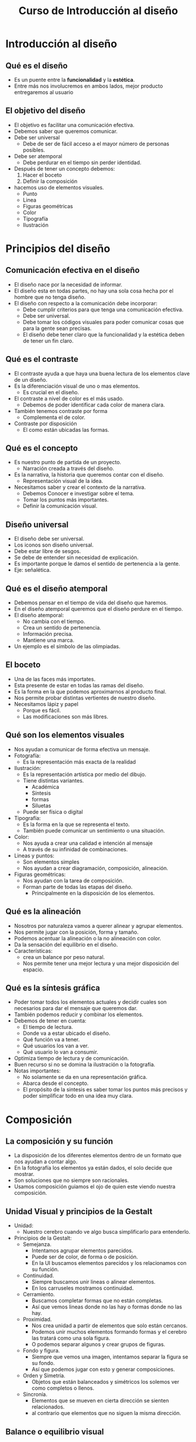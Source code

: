 #+title: Curso de Introducción al diseño

* Introducción al diseño

** Qué es el diseño
- Es un puente entre la *funcionalidad* y la *estética*.
- Entre más nos involucremos en ambos lados, mejor producto entregaremos al usuario

** El objetivo del diseño
- El objetivo es facilitar una comunicación efectiva.
- Debemos saber que queremos comunicar.
- Debe ser universal
  - Debe de ser de fácil acceso a el mayor número de personas posibles.
- Debe ser atemporal
  - Debe perdurar en el tiempo sin perder identidad.
- Después de tener un concepto debemos:
  1. Hacer el boceto
  2. Definir la composición
- hacemos uso de elementos visuales.
  - Punto
  - Linea
  - Figuras geométricas
  - Color
  - Tipografía
  - Ilustración

* Principios del diseño
** Comunicación efectiva en el diseño
- El diseño nace por la necesidad de informar.
- El diseño esta en todas partes, no hay una sola cosa hecha por el hombre que no tenga diseño.
- El diseño con respecto a la comunicación debe incorporar:
  - Debe cumplir criterios para que tenga una comunicación efectiva.
  - Debe ser universal.
  - Debe tomar los códigos visuales para poder comunicar cosas que para la gente sean precisas.
  - El diseño debe tener claro que la funcionalidad y la estética deben de tener un fin claro.

** Qué es el contraste
- El contraste ayuda a que haya una buena lectura de los elementos clave de un diseño.
- Es la diferenciación visual de uno o mas elementos.
  - Es crucial en el diseño.
- El contraste a nivel de color es el más usado.
  - Debemos de poder identificar cada color de manera clara.
- También tenemos contraste por forma
  - Complementa el de color.
- Contraste por disposición
  - El como están ubicadas las formas.

** Qué es el concepto
- Es nuestro punto de partida de un proyecto.
  - Narración creada a través del diseño.
- Es la narrativa, la historia que queremos contar con el diseño.
  - Representación visual de la idea.
- Necesitamos saber y crear el contexto de la narrativa.
  - Debemos Conocer e investigar sobre el tema.
  - Tomar los puntos más importantes.
  - Definir la comunicación visual.

** Diseño universal
- El diseño debe ser universal.
- Los iconos son diseño universal.
- Debe estar libre de sesgos.
- Se debe de entender sin necesidad de explicación.
- Es importante porque le damos el sentido de pertenencia a la gente.
- Eje: señalética.

** Qué es el diseño atemporal
- Debemos pensar en el tiempo de vida del diseño que haremos.
- En el diseño atemporal queremos que el diseño perdure en el tiempo.
- El diseño atemporal:
  - No cambia con el tiempo.
  - Crea un sentido de pertenencia.
  - Información precisa.
  - Mantiene una marca.
- Un ejemplo es el símbolo de las olimpiadas.

** El boceto
- Una de las faces más importates.
- Esta presente de estar en todas las ramas del diseño.
- Es la forma en la que podemos aproximarnos al producto final.
- Nos permite probar distintas vertientes de nuestro diseño.
- Necesitamos lápiz y papel
  - Porque es fácil.
  - Las modificaciones son más libres.

** Qué son los elementos visuales
- Nos ayudan a comunicar de forma efectiva un mensaje.
- Fotografía:
  - Es la representación más exacta de la realidad
- Ilustración:
  - Es la representación artística por medio del dibujo.
  - Tiene distintas variantes.
    - Académica
    - Síntesis
    - formas
    - Siluetas
  - Puede ser física o digital
- Tipografía:
  - Es la forma en la que se representa el texto.
  - También puede comunicar un sentimiento o una situación.
- Color:
  - Nos ayuda a crear una calidad e intención al mensaje
  - A través de su infinidad de combinaciones.
- Lineas y puntos:
  - Son elementos simples
  - Nos ayudan a crear diagramación, composición, alineación.
- Figuras geométricas:
  - Nos ayudan con la tarea de composición.
  - Forman parte de todas las etapas del diseño.
    - Principalmente en la disposición de los elementos.

** Qué es la alineación
- Nosotros por naturaleza vamos a querer alinear y agrupar elementos.
- Nos permite jugar con la posición, forma y tamaño.
- Podemos acentuar la alineación o la no alineación con color.
- Da la sensación del equilibrio en el diseño.
- Características:
  - crea un balance por peso natural.
  - Nos permite tener una mejor lectura y una mejor disposición del espacio.

** Qué es la síntesis gráfica
- Poder tomar todos los elementos actuales y decidir cuales son necesarios para dar el mensaje
  que queremos dar.
- También podemos reducir y combinar los elementos.
- Debemos de tener en cuenta:
  - El tiempo de lectura.
  - Donde va a estar ubicado el diseño.
  - Qué función va a tener.
  - Qué usuarios los van a ver.
  - Qué usuario lo van a consumir.
- Optimiza tiempo de lectura y de comunicación.
- Buen recurso si no se domina la ilustración o la fotografía.
- Notas importantes:
  - No solamente se da en una representación gráfica.
  - Abarca desde el concepto.
  - El propósito de la sintesis es saber tomar los puntos más precisos y poder
    simplificar todo en una idea muy clara.

* Composición

** La composición y su función
- La disposición de los diferentes elementos dentro de un formato que nos ayudan a contar algo.
- En la fotografía los elementos ya están dados, el solo decide que mostrar.
- Son soluciones que no siempre son racionales.
- Usamos composición guiamos el ojo de quien este viendo nuestra composición.

** Unidad Visual y principios de la Gestalt
- Unidad:
  - Nuestro cerebro cuando ve algo busca simplificarlo para entenderlo.
- Principios de la Gestalt:
  - Semejanza.
    - Intentamos agrupar elementos parecidos.
    - Puede ser de color, de forma o de posición.
    - En la UI buscamos elementos parecidos y los relacionamos con su función.
  - Continuidad.
    - Siempre buscamos unir lineas o alinear elementos.
    - En los carruseles mostramos continuidad.
  - Cerramiento.
    - Buscamos completar formas que no están completas.
    - Así que vemos lineas donde no las hay o formas donde no las hay.
  - Proximidad.
    - Nos crea unidad a partir de elementos que solo están cercanos.
    - Podemos unir muchos elementos formando formas y el cerebro las tratará como una sola figura.
    - O podemos separar algunos y crear grupos de figuras.
  - Fondo y figura.
    - Siempre que vemos una imagen, intentamos separar la figura se su fondo.
    - Así que podemos jugar con esto y generar composiciones.
  - Orden y Simetría.
    - Objetos que están balanceados y simétricos los solemos ver como completos o llenos.
  - Sincronía.
    - Elementos que se mueven en cierta dirección se sienten relacionados.
    - al contrario que elementos que no siguen la misma dirección.

** Balance o equilibrio visual
- algo queda balanceado hasta que se ve Balanceado.
- Es una percepción psicológica natural, buscamos el balance.
- Componentes del balance:
  - Peso visual.
    - Una figuras más grande que la otra se verá más grande.
    - Una figura que tiene un color más contrastante con el fondo se va a ver más pesada.
    - Una figura que tenga una textura más contrastante se verá más pesada.
    - Una figura que tenga una inclinación diferente a la otra se verá más pesada.

** Dirección visual
- Peso visual: Mírame a mi
- Dirección Visual: Mira hacia allá.
